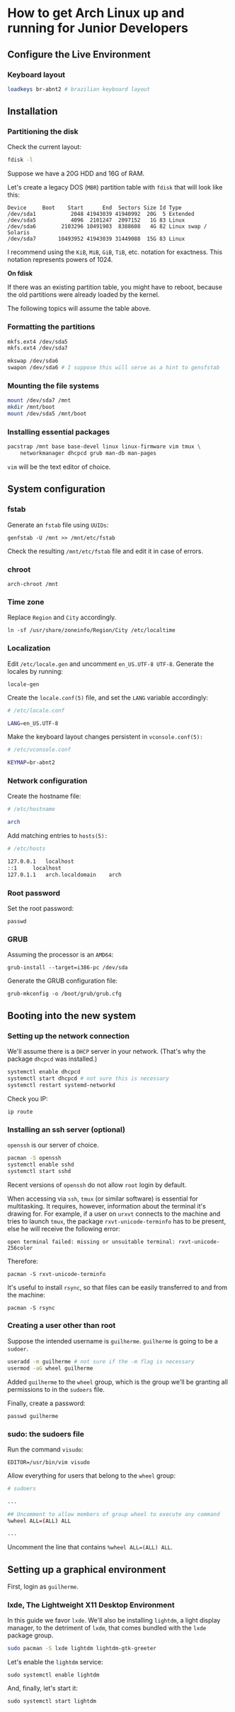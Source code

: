 * How to get Arch Linux up and running for Junior Developers

** Configure the Live Environment

*** Keyboard layout

#+begin_src sh
loadkeys br-abnt2 # brazilian keyboard layout
#+end_src

** Installation

*** Partitioning the disk

Check the current layout:

#+begin_src sh
fdisk -l
#+end_src

Suppose we have a 20G HDD and 16G of RAM.

Let's create a legacy DOS (=MBR=) partition table with ~fdisk~ that will
look like this:

#+begin_example
Device     Boot    Start      End  Sectors Size Id Type
/dev/sda1           2048 41943039 41940992  20G  5 Extended
/dev/sda5           4096  2101247  2097152   1G 83 Linux
/dev/sda6        2103296 10491903  8388608   4G 82 Linux swap / Solaris
/dev/sda7       10493952 41943039 31449088  15G 83 Linux
#+end_example

I recommend using the =KiB=, =MiB=, =GiB=, =TiB=, etc. notation for
exactness. This notation represents powers of 1024.

*On fdisk*

If there was an existing partition table, you might have to reboot, because the old partitions were already loaded by the kernel.

The following topics will assume the table above.

*** Formatting the partitions

#+begin_src sh
mkfs.ext4 /dev/sda5
mkfs.ext4 /dev/sda7

mkswap /dev/sda6
swapon /dev/sda6 # I suppose this will serve as a hint to gensfstab
#+end_src

*** Mounting the file systems

#+begin_src sh
mount /dev/sda7 /mnt
mkdir /mnt/boot
mount /dev/sda5 /mnt/boot
#+end_src

*** Installing essential packages

#+begin_src sh
pacstrap /mnt base base-devel linux linux-firmware vim tmux \
    networkmanager dhcpcd grub man-db man-pages
#+end_src

=vim= will be the text editor of choice.

** System configuration

*** fstab

Generate an =fstab= file using =UUIDs=:

~genfstab -U /mnt >> /mnt/etc/fstab~

Check the resulting =/mnt/etc/fstab= file and edit it in case of errors.

*** chroot

~arch-chroot /mnt~

*** Time zone

Replace =Region= and =City= accordingly.

~ln -sf /usr/share/zoneinfo/Region/City /etc/localtime~

*** Localization

Edit =/etc/locale.gen= and uncomment =en_US.UTF-8 UTF-8=. Generate the
locales by running:

~locale-gen~

Create the =locale.conf(5)= file, and set the =LANG= variable accordingly:

#+begin_src sh
# /etc/locale.conf

LANG=en_US.UTF-8
#+end_src

Make the keyboard layout changes persistent in =vconsole.conf(5):=

#+begin_src sh
# /etc/vconsole.conf

KEYMAP=br-abnt2
#+end_src

*** Network configuration

Create the hostname file:

#+begin_src sh
# /etc/hostname

arch
#+end_src

Add matching entries to =hosts(5):=

#+begin_src sh
# /etc/hosts

127.0.0.1	localhost
::1		localhost
127.0.1.1	arch.localdomain	arch
#+end_src

*** Root password

Set the root password:

~passwd~

*** GRUB

Assuming the processor is an =AMD64=:

~grub-install --target=i386-pc /dev/sda~

Generate the GRUB configuration file:

~grub-mkconfig -o /boot/grub/grub.cfg~

** Booting into the new system

*** Setting up the network connection

We'll assume there is a =DHCP= server in your network. (That's why the
package =dhcpcd= was installed.)

#+begin_src sh
systemctl enable dhcpcd
systemctl start dhcpcd # not sure this is necessary
systemctl restart systemd-networkd
#+end_src

Check you IP:

~ip route~

*** Installing an ssh server (optional)

=openssh= is our server of choice.

#+begin_src sh
pacman -S openssh
systemctl enable sshd
systemctl start sshd
#+end_src

Recent versions of =openssh= do not allow =root= login by default.

When accessing via =ssh=, =tmux= (or similar software) is
essential for multitasking. It requires, however, information about
the terminal it's drawing for. For example, if a user on =urxvt=
connects to the machine and tries to launch =tmux=, the package
=rxvt-unicode-terminfo= has to be present, else he will receive the
following error:

~open terminal failed: missing or unsuitable terminal: rxvt-unicode-256color~

Therefore:

~pacman -S rxvt-unicode-terminfo~

It's useful to install =rsync=, so that files can be easily
transferred to and from the machine:

~pacman -S rsync~

*** Creating a user other than root

Suppose the intended username is =guilherme=. =guilherme= is going to
be a =sudoer=.

#+begin_src sh
useradd -m guilherme # not sure if the -m flag is necessary
usermod -aG wheel guilherme
#+end_src

Added =guilherme= to the =wheel= group, which is the group we'll be
granting all permissions to in the =sudoers= file.

Finally, create a password:

~passwd guilherme~

*** sudo: the sudoers file

Run the command =visudo=:

~EDITOR=/usr/bin/vim visudo~

Allow everything for users that belong to the =wheel= group:

#+begin_src sh
# sudoers

...

## Uncomment to allow members of group wheel to execute any command
%wheel ALL=(ALL) ALL

...

#+end_src

Uncomment the line that contains ~%wheel ALL=(ALL) ALL~.

** Setting up a graphical environment

First, login as =guilherme=.

*** lxde, The Lightweight X11 Desktop Environment

In this guide we favor =lxde=. We'll also be installing =lightdm=, a
light display manager, to the detriment of =lxdm=, that comes bundled with
the =lxde= package group.

#+begin_src sh
sudo pacman -S lxde lightdm lightdm-gtk-greeter
#+end_src

Let's enable the =lightdm= service:

~sudo systemctl enable lightdm~

And, finally, let's start it:

~sudo systemctl start lightdm~
